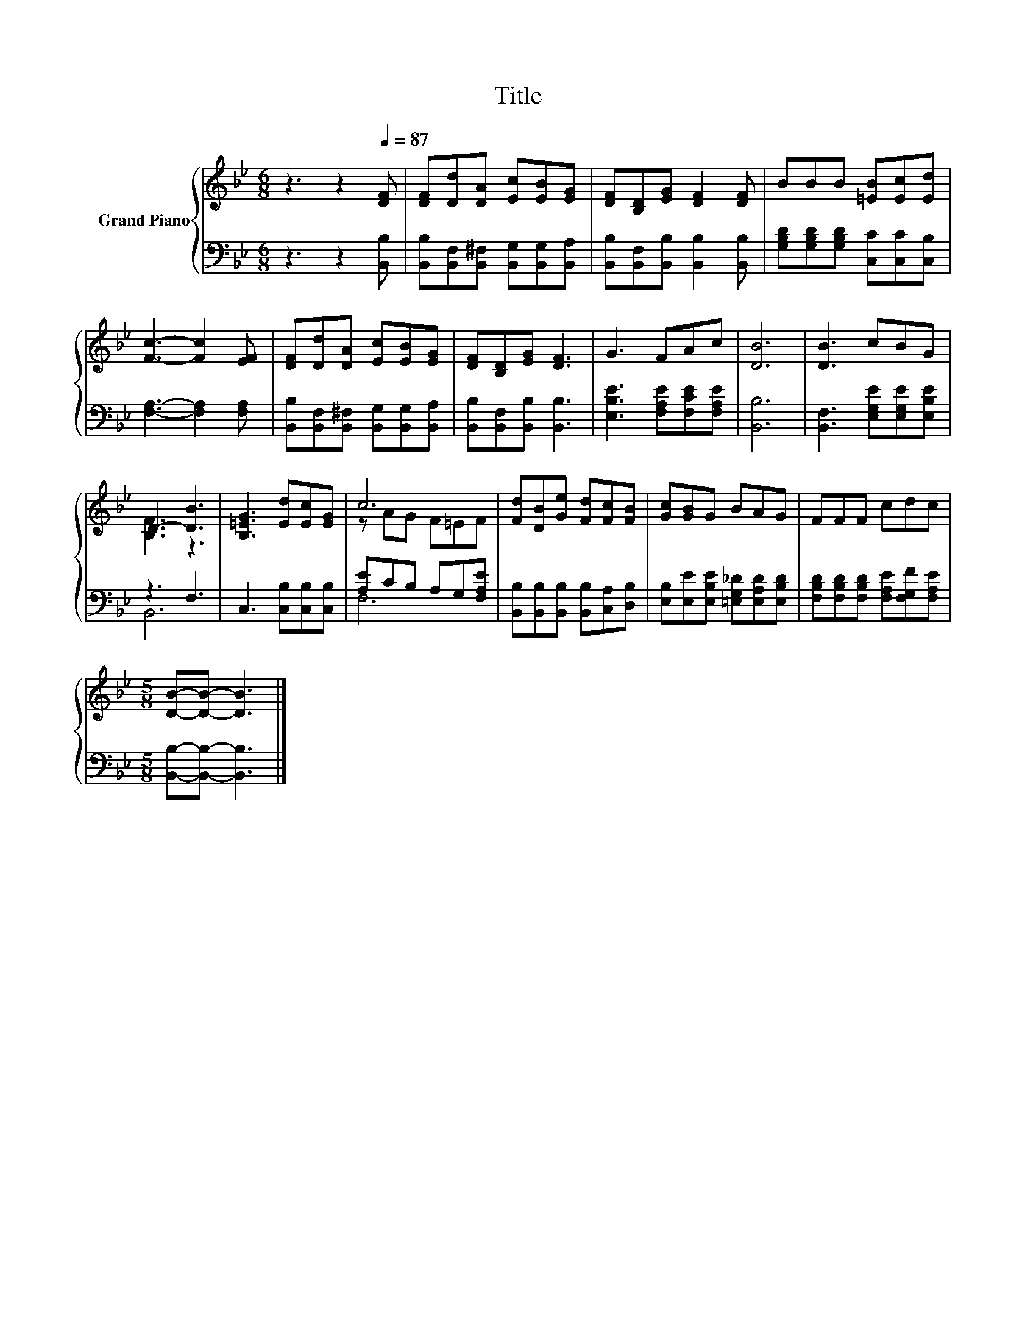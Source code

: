 X:1
T:Title
%%score { ( 1 3 ) | ( 2 4 ) }
L:1/8
M:6/8
K:Bb
V:1 treble nm="Grand Piano"
V:3 treble 
V:2 bass 
V:4 bass 
V:1
 z3 z2[Q:1/4=87] [DF] | [DF][Dd][DA] [Ec][EB][EG] | [DF][B,D][EG] [DF]2 [DF] | BBB [=EB][Ec][Ed] | %4
 [Fc]3- [Fc]2 [EF] | [DF][Dd][DA] [Ec][EB][EG] | [DF][B,D][EG] [DF]3 | G3 FAc | [DB]6 | [DB]3 cBG | %10
 D3- [DB]3 | [B,=EG]3 [Ed][Ec][EG] | c6 | [Fd][DB][Ge] [Fd][Fc][FB] | [Gc][GB]G BAG | FFF cdc | %16
[M:5/8] [DB]-[DB]- [DB]3 |] %17
V:2
 z3 z2 [B,,B,] | [B,,B,][B,,F,][B,,^F,] [B,,G,][B,,G,][B,,A,] | %2
 [B,,B,][B,,F,][B,,B,] [B,,B,]2 [B,,B,] | [G,B,D][G,B,D][G,B,D] [C,C][C,C][C,B,] | %4
 [F,A,]3- [F,A,]2 [F,A,] | [B,,B,][B,,F,][B,,^F,] [B,,G,][B,,G,][B,,A,] | %6
 [B,,B,][B,,F,][B,,B,] [B,,B,]3 | [E,B,E]3 [F,A,E][F,CE][F,A,E] | [B,,B,]6 | %9
 [B,,F,]3 [E,G,E][E,G,E][E,B,E] | z3 F,3 | C,3 [C,B,][C,B,][C,B,] | [A,E]CB, A,G,[F,A,E] | %13
 [B,,B,][B,,B,][B,,B,] [B,,B,][C,A,][D,B,] | [E,B,][E,E][E,B,E] [=E,G,_D][E,A,D][E,B,D] | %15
 [F,B,D][F,B,D][F,B,D] [F,A,E][F,G,F][F,A,E] |[M:5/8] [B,,B,]-[B,,B,]- [B,,B,]3 |] %17
V:3
 x6 | x6 | x6 | x6 | x6 | x6 | x6 | x6 | x6 | x6 | [B,F]3 z3 | x6 | z AG F=EF | x6 | x6 | x6 | %16
[M:5/8] x5 |] %17
V:4
 x6 | x6 | x6 | x6 | x6 | x6 | x6 | x6 | x6 | x6 | B,,6 | x6 | F,6 | x6 | x6 | x6 |[M:5/8] x5 |] %17

